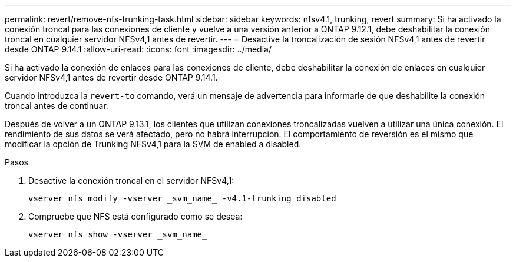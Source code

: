 ---
permalink: revert/remove-nfs-trunking-task.html 
sidebar: sidebar 
keywords: nfsv4.1, trunking, revert 
summary: Si ha activado la conexión troncal para las conexiones de cliente y vuelve a una versión anterior a ONTAP 9.12.1, debe deshabilitar la conexión troncal en cualquier servidor NFSv4,1 antes de revertir. 
---
= Desactive la troncalización de sesión NFSv4,1 antes de revertir desde ONTAP 9.14.1
:allow-uri-read: 
:icons: font
:imagesdir: ../media/


[role="lead"]
Si ha activado la conexión de enlaces para las conexiones de cliente, debe deshabilitar la conexión de enlaces en cualquier servidor NFSv4,1 antes de revertir desde ONTAP 9.14.1.

Cuando introduzca la `revert-to` comando, verá un mensaje de advertencia para informarle de que deshabilite la conexión troncal antes de continuar.

Después de volver a un ONTAP 9.13.1, los clientes que utilizan conexiones troncalizadas vuelven a utilizar una única conexión. El rendimiento de sus datos se verá afectado, pero no habrá interrupción. El comportamiento de reversión es el mismo que modificar la opción de Trunking NFSv4,1 para la SVM de enabled a disabled.

.Pasos
. Desactive la conexión troncal en el servidor NFSv4,1:
+
[source, cli]
----
vserver nfs modify -vserver _svm_name_ -v4.1-trunking disabled
----
. Compruebe que NFS está configurado como se desea:
+
[source, cli]
----
vserver nfs show -vserver _svm_name_
----

